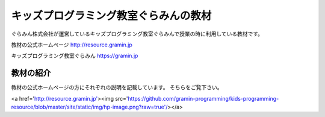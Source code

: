 =======================================================================
キッズプログラミング教室ぐらみんの教材
=======================================================================
ぐらみん株式会社が運営しているキッズプログラミング教室ぐらみんで授業の時に利用している教材です。

教材の公式ホームページ
http://resource.gramin.jp

キッズプログラミング教室ぐらみん
https://gramin.jp

教材の紹介
=======================================================================

教材の公式ホームページの方にそれぞれの説明を記載しています。
そちらをご覧下さい。

<a href='http://resource.gramin.jp'><img src='https://github.com/gramin-programming/kids-programming-resource/blob/master/site/static/img/hp-image.png?raw=true'/></a>

